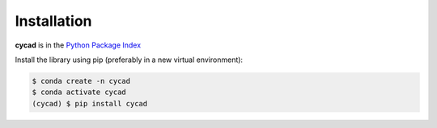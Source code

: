 Installation
============

**cycad** is in the `Python Package Index <https://pypi.org/project/cycad/>`_

Install the library using pip (preferably in a new virtual environment):

.. code-block:: console

   $ conda create -n cycad
   $ conda activate cycad
   (cycad) $ pip install cycad